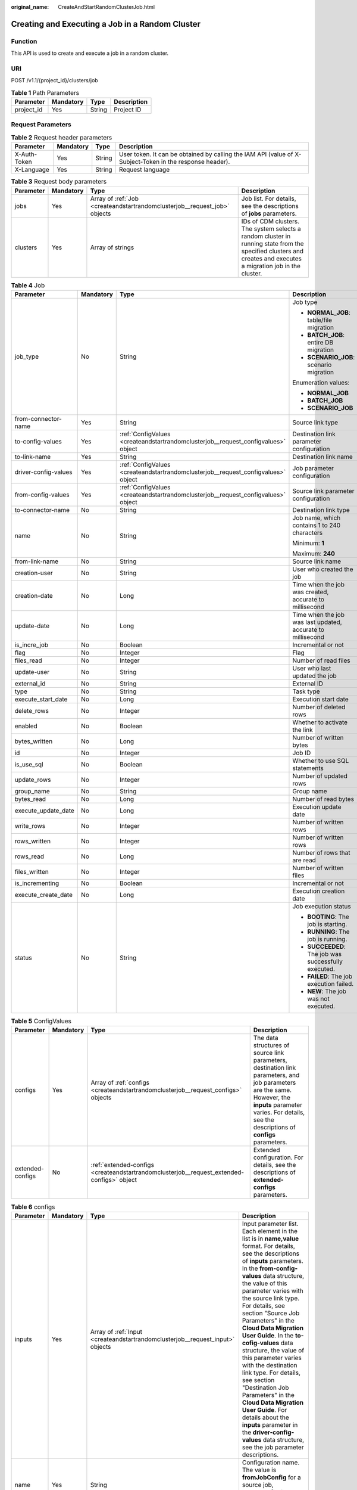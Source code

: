 :original_name: CreateAndStartRandomClusterJob.html

.. _CreateAndStartRandomClusterJob:

Creating and Executing a Job in a Random Cluster
================================================

Function
--------

This API is used to create and execute a job in a random cluster.

URI
---

POST /v1.1/{project_id}/clusters/job

.. table:: **Table 1** Path Parameters

   ========== ========= ====== ===========
   Parameter  Mandatory Type   Description
   ========== ========= ====== ===========
   project_id Yes       String Project ID
   ========== ========= ====== ===========

Request Parameters
------------------

.. table:: **Table 2** Request header parameters

   +--------------+-----------+--------+----------------------------------------------------------------------------------------------------------+
   | Parameter    | Mandatory | Type   | Description                                                                                              |
   +==============+===========+========+==========================================================================================================+
   | X-Auth-Token | Yes       | String | User token. It can be obtained by calling the IAM API (value of X-Subject-Token in the response header). |
   +--------------+-----------+--------+----------------------------------------------------------------------------------------------------------+
   | X-Language   | Yes       | String | Request language                                                                                         |
   +--------------+-----------+--------+----------------------------------------------------------------------------------------------------------+

.. table:: **Table 3** Request body parameters

   +-----------+-----------+---------------------------------------------------------------------------+----------------------------------------------------------------------------------------------------------------------------------------------------------------+
   | Parameter | Mandatory | Type                                                                      | Description                                                                                                                                                    |
   +===========+===========+===========================================================================+================================================================================================================================================================+
   | jobs      | Yes       | Array of :ref:`Job <createandstartrandomclusterjob__request_job>` objects | Job list. For details, see the descriptions of **jobs** parameters.                                                                                            |
   +-----------+-----------+---------------------------------------------------------------------------+----------------------------------------------------------------------------------------------------------------------------------------------------------------+
   | clusters  | Yes       | Array of strings                                                          | IDs of CDM clusters. The system selects a random cluster in running state from the specified clusters and creates and executes a migration job in the cluster. |
   +-----------+-----------+---------------------------------------------------------------------------+----------------------------------------------------------------------------------------------------------------------------------------------------------------+

.. _createandstartrandomclusterjob__request_job:

.. table:: **Table 4** Job

   +----------------------+-----------------+-----------------------------------------------------------------------------------+-------------------------------------------------------------+
   | Parameter            | Mandatory       | Type                                                                              | Description                                                 |
   +======================+=================+===================================================================================+=============================================================+
   | job_type             | No              | String                                                                            | Job type                                                    |
   |                      |                 |                                                                                   |                                                             |
   |                      |                 |                                                                                   | -  **NORMAL_JOB**: table/file migration                     |
   |                      |                 |                                                                                   |                                                             |
   |                      |                 |                                                                                   | -  **BATCH_JOB**: entire DB migration                       |
   |                      |                 |                                                                                   |                                                             |
   |                      |                 |                                                                                   | -  **SCENARIO_JOB**: scenario migration                     |
   |                      |                 |                                                                                   |                                                             |
   |                      |                 |                                                                                   | Enumeration values:                                         |
   |                      |                 |                                                                                   |                                                             |
   |                      |                 |                                                                                   | -  **NORMAL_JOB**                                           |
   |                      |                 |                                                                                   |                                                             |
   |                      |                 |                                                                                   | -  **BATCH_JOB**                                            |
   |                      |                 |                                                                                   |                                                             |
   |                      |                 |                                                                                   | -  **SCENARIO_JOB**                                         |
   +----------------------+-----------------+-----------------------------------------------------------------------------------+-------------------------------------------------------------+
   | from-connector-name  | Yes             | String                                                                            | Source link type                                            |
   +----------------------+-----------------+-----------------------------------------------------------------------------------+-------------------------------------------------------------+
   | to-config-values     | Yes             | :ref:`ConfigValues <createandstartrandomclusterjob__request_configvalues>` object | Destination link parameter configuration                    |
   +----------------------+-----------------+-----------------------------------------------------------------------------------+-------------------------------------------------------------+
   | to-link-name         | Yes             | String                                                                            | Destination link name                                       |
   +----------------------+-----------------+-----------------------------------------------------------------------------------+-------------------------------------------------------------+
   | driver-config-values | Yes             | :ref:`ConfigValues <createandstartrandomclusterjob__request_configvalues>` object | Job parameter configuration                                 |
   +----------------------+-----------------+-----------------------------------------------------------------------------------+-------------------------------------------------------------+
   | from-config-values   | Yes             | :ref:`ConfigValues <createandstartrandomclusterjob__request_configvalues>` object | Source link parameter configuration                         |
   +----------------------+-----------------+-----------------------------------------------------------------------------------+-------------------------------------------------------------+
   | to-connector-name    | No              | String                                                                            | Destination link type                                       |
   +----------------------+-----------------+-----------------------------------------------------------------------------------+-------------------------------------------------------------+
   | name                 | No              | String                                                                            | Job name, which contains 1 to 240 characters                |
   |                      |                 |                                                                                   |                                                             |
   |                      |                 |                                                                                   | Minimum: **1**                                              |
   |                      |                 |                                                                                   |                                                             |
   |                      |                 |                                                                                   | Maximum: **240**                                            |
   +----------------------+-----------------+-----------------------------------------------------------------------------------+-------------------------------------------------------------+
   | from-link-name       | No              | String                                                                            | Source link name                                            |
   +----------------------+-----------------+-----------------------------------------------------------------------------------+-------------------------------------------------------------+
   | creation-user        | No              | String                                                                            | User who created the job                                    |
   +----------------------+-----------------+-----------------------------------------------------------------------------------+-------------------------------------------------------------+
   | creation-date        | No              | Long                                                                              | Time when the job was created, accurate to millisecond      |
   +----------------------+-----------------+-----------------------------------------------------------------------------------+-------------------------------------------------------------+
   | update-date          | No              | Long                                                                              | Time when the job was last updated, accurate to millisecond |
   +----------------------+-----------------+-----------------------------------------------------------------------------------+-------------------------------------------------------------+
   | is_incre_job         | No              | Boolean                                                                           | Incremental or not                                          |
   +----------------------+-----------------+-----------------------------------------------------------------------------------+-------------------------------------------------------------+
   | flag                 | No              | Integer                                                                           | Flag                                                        |
   +----------------------+-----------------+-----------------------------------------------------------------------------------+-------------------------------------------------------------+
   | files_read           | No              | Integer                                                                           | Number of read files                                        |
   +----------------------+-----------------+-----------------------------------------------------------------------------------+-------------------------------------------------------------+
   | update-user          | No              | String                                                                            | User who last updated the job                               |
   +----------------------+-----------------+-----------------------------------------------------------------------------------+-------------------------------------------------------------+
   | external_id          | No              | String                                                                            | External ID                                                 |
   +----------------------+-----------------+-----------------------------------------------------------------------------------+-------------------------------------------------------------+
   | type                 | No              | String                                                                            | Task type                                                   |
   +----------------------+-----------------+-----------------------------------------------------------------------------------+-------------------------------------------------------------+
   | execute_start_date   | No              | Long                                                                              | Execution start date                                        |
   +----------------------+-----------------+-----------------------------------------------------------------------------------+-------------------------------------------------------------+
   | delete_rows          | No              | Integer                                                                           | Number of deleted rows                                      |
   +----------------------+-----------------+-----------------------------------------------------------------------------------+-------------------------------------------------------------+
   | enabled              | No              | Boolean                                                                           | Whether to activate the link                                |
   +----------------------+-----------------+-----------------------------------------------------------------------------------+-------------------------------------------------------------+
   | bytes_written        | No              | Long                                                                              | Number of written bytes                                     |
   +----------------------+-----------------+-----------------------------------------------------------------------------------+-------------------------------------------------------------+
   | id                   | No              | Integer                                                                           | Job ID                                                      |
   +----------------------+-----------------+-----------------------------------------------------------------------------------+-------------------------------------------------------------+
   | is_use_sql           | No              | Boolean                                                                           | Whether to use SQL statements                               |
   +----------------------+-----------------+-----------------------------------------------------------------------------------+-------------------------------------------------------------+
   | update_rows          | No              | Integer                                                                           | Number of updated rows                                      |
   +----------------------+-----------------+-----------------------------------------------------------------------------------+-------------------------------------------------------------+
   | group_name           | No              | String                                                                            | Group name                                                  |
   +----------------------+-----------------+-----------------------------------------------------------------------------------+-------------------------------------------------------------+
   | bytes_read           | No              | Long                                                                              | Number of read bytes                                        |
   +----------------------+-----------------+-----------------------------------------------------------------------------------+-------------------------------------------------------------+
   | execute_update_date  | No              | Long                                                                              | Execution update date                                       |
   +----------------------+-----------------+-----------------------------------------------------------------------------------+-------------------------------------------------------------+
   | write_rows           | No              | Integer                                                                           | Number of written rows                                      |
   +----------------------+-----------------+-----------------------------------------------------------------------------------+-------------------------------------------------------------+
   | rows_written         | No              | Integer                                                                           | Number of written rows                                      |
   +----------------------+-----------------+-----------------------------------------------------------------------------------+-------------------------------------------------------------+
   | rows_read            | No              | Long                                                                              | Number of rows that are read                                |
   +----------------------+-----------------+-----------------------------------------------------------------------------------+-------------------------------------------------------------+
   | files_written        | No              | Integer                                                                           | Number of written files                                     |
   +----------------------+-----------------+-----------------------------------------------------------------------------------+-------------------------------------------------------------+
   | is_incrementing      | No              | Boolean                                                                           | Incremental or not                                          |
   +----------------------+-----------------+-----------------------------------------------------------------------------------+-------------------------------------------------------------+
   | execute_create_date  | No              | Long                                                                              | Execution creation date                                     |
   +----------------------+-----------------+-----------------------------------------------------------------------------------+-------------------------------------------------------------+
   | status               | No              | String                                                                            | Job execution status                                        |
   |                      |                 |                                                                                   |                                                             |
   |                      |                 |                                                                                   | -  **BOOTING**: The job is starting.                        |
   |                      |                 |                                                                                   |                                                             |
   |                      |                 |                                                                                   | -  **RUNNING**: The job is running.                         |
   |                      |                 |                                                                                   |                                                             |
   |                      |                 |                                                                                   | -  **SUCCEEDED**: The job was successfully executed.        |
   |                      |                 |                                                                                   |                                                             |
   |                      |                 |                                                                                   | -  **FAILED**: The job execution failed.                    |
   |                      |                 |                                                                                   |                                                             |
   |                      |                 |                                                                                   | -  **NEW**: The job was not executed.                       |
   +----------------------+-----------------+-----------------------------------------------------------------------------------+-------------------------------------------------------------+

.. _createandstartrandomclusterjob__request_configvalues:

.. table:: **Table 5** ConfigValues

   +------------------+-----------+-------------------------------------------------------------------------------------------+---------------------------------------------------------------------------------------------------------------------------------------------------------------------------------------------------------------------+
   | Parameter        | Mandatory | Type                                                                                      | Description                                                                                                                                                                                                         |
   +==================+===========+===========================================================================================+=====================================================================================================================================================================================================================+
   | configs          | Yes       | Array of :ref:`configs <createandstartrandomclusterjob__request_configs>` objects         | The data structures of source link parameters, destination link parameters, and job parameters are the same. However, the **inputs** parameter varies. For details, see the descriptions of **configs** parameters. |
   +------------------+-----------+-------------------------------------------------------------------------------------------+---------------------------------------------------------------------------------------------------------------------------------------------------------------------------------------------------------------------+
   | extended-configs | No        | :ref:`extended-configs <createandstartrandomclusterjob__request_extended-configs>` object | Extended configuration. For details, see the descriptions of **extended-configs** parameters.                                                                                                                       |
   +------------------+-----------+-------------------------------------------------------------------------------------------+---------------------------------------------------------------------------------------------------------------------------------------------------------------------------------------------------------------------+

.. _createandstartrandomclusterjob__request_configs:

.. table:: **Table 6** configs

   +-----------+-----------+-------------------------------------------------------------------------------+-------------------------------------------------------------------------------------------------------------------------------------------------------------------------------------------------------------------------------------------------------------------------------------------------------------------------------------------------------------------------------------------------------------------------------------------------------------------------------------------------------------------------------------------------------------------------------------------------------------------------------------------------------------------------------------------------+
   | Parameter | Mandatory | Type                                                                          | Description                                                                                                                                                                                                                                                                                                                                                                                                                                                                                                                                                                                                                                                                                     |
   +===========+===========+===============================================================================+=================================================================================================================================================================================================================================================================================================================================================================================================================================================================================================================================================================================================================================================================================================+
   | inputs    | Yes       | Array of :ref:`Input <createandstartrandomclusterjob__request_input>` objects | Input parameter list. Each element in the list is in **name,value** format. For details, see the descriptions of **inputs** parameters. In the **from-config-values** data structure, the value of this parameter varies with the source link type. For details, see section "Source Job Parameters" in the **Cloud Data Migration User Guide**. In the **to-cofig-values** data structure, the value of this parameter varies with the destination link type. For details, see section "Destination Job Parameters" in the **Cloud Data Migration User Guide**. For details about the **inputs** parameter in the **driver-config-values** data structure, see the job parameter descriptions. |
   +-----------+-----------+-------------------------------------------------------------------------------+-------------------------------------------------------------------------------------------------------------------------------------------------------------------------------------------------------------------------------------------------------------------------------------------------------------------------------------------------------------------------------------------------------------------------------------------------------------------------------------------------------------------------------------------------------------------------------------------------------------------------------------------------------------------------------------------------+
   | name      | Yes       | String                                                                        | Configuration name. The value is **fromJobConfig** for a source job, **toJobConfig** for a destination job, and **linkConfig** for a link.                                                                                                                                                                                                                                                                                                                                                                                                                                                                                                                                                      |
   +-----------+-----------+-------------------------------------------------------------------------------+-------------------------------------------------------------------------------------------------------------------------------------------------------------------------------------------------------------------------------------------------------------------------------------------------------------------------------------------------------------------------------------------------------------------------------------------------------------------------------------------------------------------------------------------------------------------------------------------------------------------------------------------------------------------------------------------------+
   | id        | No        | Integer                                                                       | Configuration ID                                                                                                                                                                                                                                                                                                                                                                                                                                                                                                                                                                                                                                                                                |
   +-----------+-----------+-------------------------------------------------------------------------------+-------------------------------------------------------------------------------------------------------------------------------------------------------------------------------------------------------------------------------------------------------------------------------------------------------------------------------------------------------------------------------------------------------------------------------------------------------------------------------------------------------------------------------------------------------------------------------------------------------------------------------------------------------------------------------------------------+
   | type      | No        | String                                                                        | Configuration type                                                                                                                                                                                                                                                                                                                                                                                                                                                                                                                                                                                                                                                                              |
   +-----------+-----------+-------------------------------------------------------------------------------+-------------------------------------------------------------------------------------------------------------------------------------------------------------------------------------------------------------------------------------------------------------------------------------------------------------------------------------------------------------------------------------------------------------------------------------------------------------------------------------------------------------------------------------------------------------------------------------------------------------------------------------------------------------------------------------------------+

.. _createandstartrandomclusterjob__request_input:

.. table:: **Table 7** Input

   ========= ========= ====== ===============
   Parameter Mandatory Type   Description
   ========= ========= ====== ===============
   name      Yes       String Parameter name
   value     Yes       String Parameter value
   type      No        String Value type
   ========= ========= ====== ===============

.. _createandstartrandomclusterjob__request_extended-configs:

.. table:: **Table 8** extended-configs

   ========= ========= ====== ===========
   Parameter Mandatory Type   Description
   ========= ========= ====== ===========
   name      No        String Name
   value     No        String Value
   ========= ========= ====== ===========

Response Parameters
-------------------

**Status code: 200**

.. table:: **Table 9** Response body parameters

   +-------------+----------------------------------------------------------------------------------------------------------+------------------------------------------------------------------------------------------+
   | Parameter   | Type                                                                                                     | Description                                                                              |
   +=============+==========================================================================================================+==========================================================================================+
   | submissions | Array of :ref:`StartJobSubmission <createandstartrandomclusterjob__response_startjobsubmission>` objects | Job running information. For details, see the descriptions of **submission** parameters. |
   +-------------+----------------------------------------------------------------------------------------------------------+------------------------------------------------------------------------------------------+

.. _createandstartrandomclusterjob__response_startjobsubmission:

.. table:: **Table 10** StartJobSubmission

   +-----------------------+-----------------------+-----------------------------------------------------------------------------------------------+
   | Parameter             | Type                  | Description                                                                                   |
   +=======================+=======================+===============================================================================================+
   | isIncrementing        | Boolean               | Whether the job migrates incremental data                                                     |
   +-----------------------+-----------------------+-----------------------------------------------------------------------------------------------+
   | delete_rows           | Integer               | Number of deleted rows                                                                        |
   +-----------------------+-----------------------+-----------------------------------------------------------------------------------------------+
   | update_rows           | Integer               | Number of updated rows                                                                        |
   +-----------------------+-----------------------+-----------------------------------------------------------------------------------------------+
   | write_rows            | Integer               | Number of written rows                                                                        |
   +-----------------------+-----------------------+-----------------------------------------------------------------------------------------------+
   | submission-id         | Integer               | ID of the submitted job                                                                       |
   +-----------------------+-----------------------+-----------------------------------------------------------------------------------------------+
   | job-name              | String                | Job name                                                                                      |
   +-----------------------+-----------------------+-----------------------------------------------------------------------------------------------+
   | creation-user         | String                | User who created the job                                                                      |
   +-----------------------+-----------------------+-----------------------------------------------------------------------------------------------+
   | creation-date         | Long                  | Job creation time, accurate to millisecond                                                    |
   +-----------------------+-----------------------+-----------------------------------------------------------------------------------------------+
   | execute-date          | Long                  | Job execution time                                                                            |
   +-----------------------+-----------------------+-----------------------------------------------------------------------------------------------+
   | progress              | Float                 | Job progress. If a job fails, the value is **-1**. Otherwise, the value ranges from 0 to 100. |
   +-----------------------+-----------------------+-----------------------------------------------------------------------------------------------+
   | status                | String                | Job status                                                                                    |
   |                       |                       |                                                                                               |
   |                       |                       | -  **BOOTING**: The job is starting.                                                          |
   |                       |                       |                                                                                               |
   |                       |                       | -  **FAILURE_ON_SUBMIT**: The job failed to be submitted.                                     |
   |                       |                       |                                                                                               |
   |                       |                       | -  **RUNNING**: The job is running.                                                           |
   |                       |                       |                                                                                               |
   |                       |                       | -  **SUCCEEDED**: The job was successfully executed.                                          |
   |                       |                       |                                                                                               |
   |                       |                       | -  **FAILED**: The job execution failed.                                                      |
   |                       |                       |                                                                                               |
   |                       |                       | -  **UNKNOWN**: The job status is unknown.                                                    |
   |                       |                       |                                                                                               |
   |                       |                       | -  **NEVER_EXECUTED**: The job was not executed.                                              |
   +-----------------------+-----------------------+-----------------------------------------------------------------------------------------------+
   | isStopingIncrement    | String                | Whether to stop incremental data migration                                                    |
   +-----------------------+-----------------------+-----------------------------------------------------------------------------------------------+
   | is-execute-auto       | Boolean               | Whether to execute the job as scheduled                                                       |
   +-----------------------+-----------------------+-----------------------------------------------------------------------------------------------+
   | last-update-date      | Long                  | Time when the job was last updated                                                            |
   +-----------------------+-----------------------+-----------------------------------------------------------------------------------------------+
   | last-udpate-user      | String                | User who last updated the job status                                                          |
   +-----------------------+-----------------------+-----------------------------------------------------------------------------------------------+
   | isDeleteJob           | Boolean               | Whether to delete the job after it is executed                                                |
   +-----------------------+-----------------------+-----------------------------------------------------------------------------------------------+

Example Requests
----------------

.. code-block:: text

   POST /v1.1/1551c7f6c808414d8e9f3c514a170f2e/clusters/job

   {
     "jobs" : [ {
       "job_type" : "NORMAL_JOB",
       "from-connector-name" : "elasticsearch-connector",
       "to-config-values" : {
         "configs" : [ {
           "inputs" : [ {
             "name" : "toJobConfig.streamName",
             "value" : "dis-lkGm"
           }, {
             "name" : "toJobConfig.separator",
             "value" : "|"
           }, {
             "name" : "toJobConfig.columnList",
             "value" : "1&2&3"
           } ],
           "name" : "toJobConfig"
         } ]
       },
       "to-link-name" : "dis",
       "driver-config-values" : {
         "configs" : [ {
           "inputs" : [ {
             "name" : "throttlingConfig.numExtractors",
             "value" : "1"
           }, {
             "name" : "throttlingConfig.submitToCluster",
             "value" : "false"
           }, {
             "name" : "throttlingConfig.numLoaders",
             "value" : "1"
           }, {
             "name" : "throttlingConfig.recordDirtyData",
             "value" : "false"
           } ],
           "name" : "throttlingConfig"
         }, {
           "inputs" : { },
           "name" : "jarConfig"
         }, {
           "inputs" : [ {
             "name" : "schedulerConfig.isSchedulerJob",
             "value" : "false"
           }, {
             "name" : "schedulerConfig.disposableType",
             "value" : "NONE"
           } ],
           "name" : "schedulerConfig"
         }, {
           "inputs" : { },
           "name" : "transformConfig"
         }, {
           "inputs" : [ {
             "name" : "retryJobConfig.retryJobType",
             "value" : "NONE"
           } ],
           "name" : "retryJobConfig"
         } ]
       },
       "from-config-values" : {
         "configs" : [ {
           "inputs" : [ {
             "name" : "fromJobConfig.index",
             "value" : "52est"
           }, {
             "name" : "fromJobConfig.type",
             "value" : "est_array"
           }, {
             "name" : "fromJobConfig.columnList",
             "value" : "array_f1_int:long&array_f2_text:string&array_f3_object:nested"
           }, {
             "name" : "fromJobConfig.splitNestedField",
             "value" : "false"
           } ],
           "name" : "fromJobConfig"
         } ]
       },
       "to-connector-name" : "dis-connector",
       "name" : "es_css",
       "from-link-name" : "css"
     } ],
     "clusters" : [ "b0791496-e111-4e75-b7ca-9277aeab9297", "c2db1191-eb6c-464a-a0d3-b434e6c6df26", "c2db1191-eb6c-464a-a0d3-b434e6c6df26" ]
   }

Example Responses
-----------------

**Status code: 200**

ok

.. code-block::

   {
     "submissions" : [ {
       "isIncrementing" : false,
       "job-name" : "obs2obs-03",
       "submisson-id" : 13,
       "isStopingIncrement" : "",
       "last-update-date" : 1635909057030,
       "is-execute-auto" : false,
       "delete_rows" : 0,
       "write_rows" : 0,
       "last-update-user" : "mwx5316849",
       "isDeleteJob" : false,
       "creation-user" : "mwx5316849",
       "progress" : 0,
       "creation-date" : 1635909057030,
       "update_rows" : 0,
       "status" : "PENDING"
     } ]
   }

Status Codes
------------

=========== ===========
Status Code Description
=========== ===========
200         ok
=========== ===========

Error Codes
-----------

See :ref:`Error Codes <errorcode>`.
